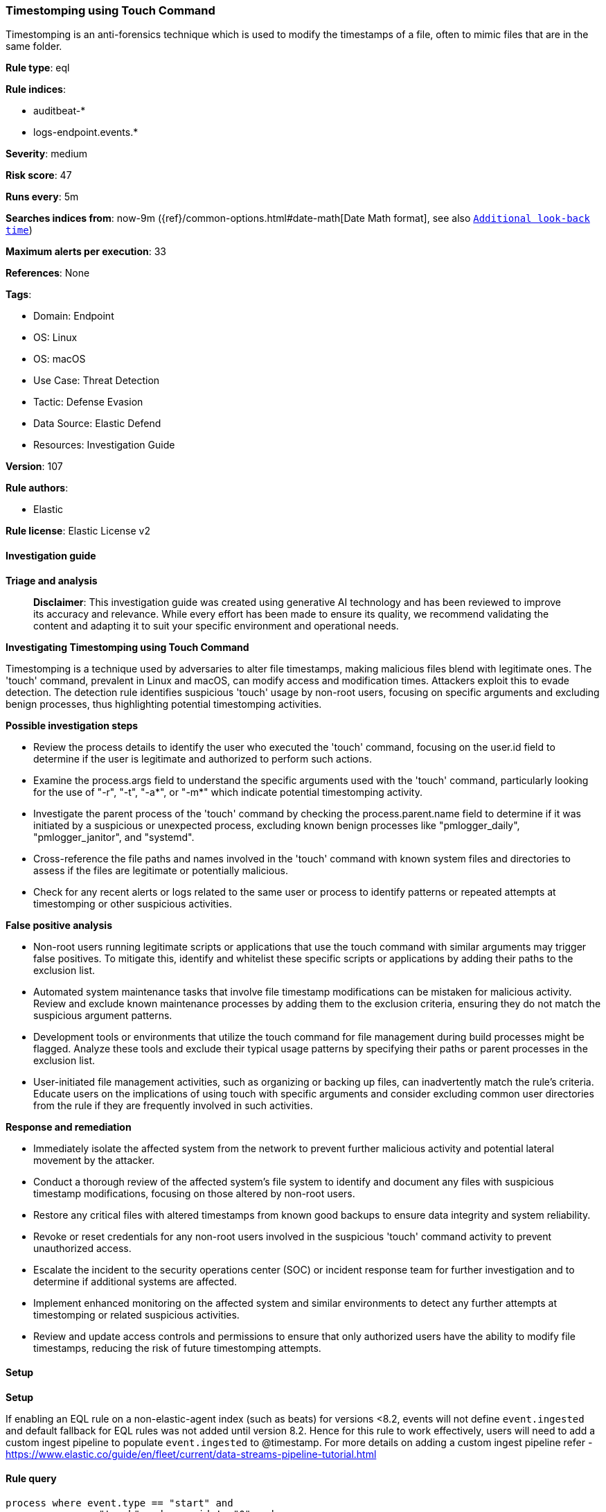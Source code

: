 [[prebuilt-rule-8-14-21-timestomping-using-touch-command]]
=== Timestomping using Touch Command

Timestomping is an anti-forensics technique which is used to modify the timestamps of a file, often to mimic files that are in the same folder.

*Rule type*: eql

*Rule indices*: 

* auditbeat-*
* logs-endpoint.events.*

*Severity*: medium

*Risk score*: 47

*Runs every*: 5m

*Searches indices from*: now-9m ({ref}/common-options.html#date-math[Date Math format], see also <<rule-schedule, `Additional look-back time`>>)

*Maximum alerts per execution*: 33

*References*: None

*Tags*: 

* Domain: Endpoint
* OS: Linux
* OS: macOS
* Use Case: Threat Detection
* Tactic: Defense Evasion
* Data Source: Elastic Defend
* Resources: Investigation Guide

*Version*: 107

*Rule authors*: 

* Elastic

*Rule license*: Elastic License v2


==== Investigation guide



*Triage and analysis*


> **Disclaimer**:
> This investigation guide was created using generative AI technology and has been reviewed to improve its accuracy and relevance. While every effort has been made to ensure its quality, we recommend validating the content and adapting it to suit your specific environment and operational needs.


*Investigating Timestomping using Touch Command*


Timestomping is a technique used by adversaries to alter file timestamps, making malicious files blend with legitimate ones. The 'touch' command, prevalent in Linux and macOS, can modify access and modification times. Attackers exploit this to evade detection. The detection rule identifies suspicious 'touch' usage by non-root users, focusing on specific arguments and excluding benign processes, thus highlighting potential timestomping activities.


*Possible investigation steps*


- Review the process details to identify the user who executed the 'touch' command, focusing on the user.id field to determine if the user is legitimate and authorized to perform such actions.
- Examine the process.args field to understand the specific arguments used with the 'touch' command, particularly looking for the use of "-r", "-t", "-a*", or "-m*" which indicate potential timestomping activity.
- Investigate the parent process of the 'touch' command by checking the process.parent.name field to determine if it was initiated by a suspicious or unexpected process, excluding known benign processes like "pmlogger_daily", "pmlogger_janitor", and "systemd".
- Cross-reference the file paths and names involved in the 'touch' command with known system files and directories to assess if the files are legitimate or potentially malicious.
- Check for any recent alerts or logs related to the same user or process to identify patterns or repeated attempts at timestomping or other suspicious activities.


*False positive analysis*


- Non-root users running legitimate scripts or applications that use the touch command with similar arguments may trigger false positives. To mitigate this, identify and whitelist these specific scripts or applications by adding their paths to the exclusion list.
- Automated system maintenance tasks that involve file timestamp modifications can be mistaken for malicious activity. Review and exclude known maintenance processes by adding them to the exclusion criteria, ensuring they do not match the suspicious argument patterns.
- Development tools or environments that utilize the touch command for file management during build processes might be flagged. Analyze these tools and exclude their typical usage patterns by specifying their paths or parent processes in the exclusion list.
- User-initiated file management activities, such as organizing or backing up files, can inadvertently match the rule's criteria. Educate users on the implications of using touch with specific arguments and consider excluding common user directories from the rule if they are frequently involved in such activities.


*Response and remediation*


- Immediately isolate the affected system from the network to prevent further malicious activity and potential lateral movement by the attacker.
- Conduct a thorough review of the affected system's file system to identify and document any files with suspicious timestamp modifications, focusing on those altered by non-root users.
- Restore any critical files with altered timestamps from known good backups to ensure data integrity and system reliability.
- Revoke or reset credentials for any non-root users involved in the suspicious 'touch' command activity to prevent unauthorized access.
- Escalate the incident to the security operations center (SOC) or incident response team for further investigation and to determine if additional systems are affected.
- Implement enhanced monitoring on the affected system and similar environments to detect any further attempts at timestomping or related suspicious activities.
- Review and update access controls and permissions to ensure that only authorized users have the ability to modify file timestamps, reducing the risk of future timestomping attempts.

==== Setup



*Setup*


If enabling an EQL rule on a non-elastic-agent index (such as beats) for versions <8.2,
events will not define `event.ingested` and default fallback for EQL rules was not added until version 8.2.
Hence for this rule to work effectively, users will need to add a custom ingest pipeline to populate
`event.ingested` to @timestamp.
For more details on adding a custom ingest pipeline refer - https://www.elastic.co/guide/en/fleet/current/data-streams-pipeline-tutorial.html


==== Rule query


[source, js]
----------------------------------
process where event.type == "start" and
 process.name : "touch" and user.id != "0" and
 process.args : ("-r", "-t", "-a*","-m*") and
 not process.args : (
   "/usr/lib/go-*/bin/go", "/usr/lib/dracut/dracut-functions.sh", "/tmp/KSInstallAction.*/m/.patch/*"
) and not process.parent.name in ("pmlogger_daily", "pmlogger_janitor", "systemd")

----------------------------------

*Framework*: MITRE ATT&CK^TM^

* Tactic:
** Name: Defense Evasion
** ID: TA0005
** Reference URL: https://attack.mitre.org/tactics/TA0005/
* Technique:
** Name: Indicator Removal
** ID: T1070
** Reference URL: https://attack.mitre.org/techniques/T1070/
* Sub-technique:
** Name: Timestomp
** ID: T1070.006
** Reference URL: https://attack.mitre.org/techniques/T1070/006/
